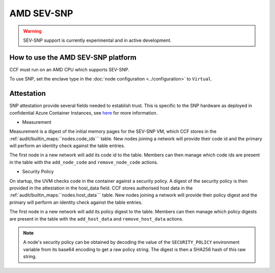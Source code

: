 AMD SEV-SNP
===================

.. warning:: SEV-SNP support is currently experimental and in active development.

How to use the AMD SEV-SNP platform
-----------------------------------
CCF must run on an AMD CPU which supports SEV-SNP.

To use SNP, set the enclave type in the :doc:`node configuration <../configuration>` to ``Virtual``.

Attestation
-----------
SNP attestation provide several fields needed to establish trust. This is specific to the SNP hardware as deployed in confidential Azure Container Instances, see `here <https://learn.microsoft.com/en-us/azure/confidential-computing/confidential-containers>`_ for more information.

- Measurement

Measurement is a digest of the initial memory pages for the SEV-SNP VM, which CCF stores in the :ref:`audit/builtin_maps:``nodes.code_ids``` table. New nodes joining a network will provide their code id and the primary will perform an identity check against the table entries.

The first node in a new network will add its code id to the table. Members can then manage which code ids are present in the table with the ``add_node_code`` and ``remove_node_code`` actions.

- Security Policy

On startup, the UVM checks code in the container against a security policy. A digest of the security policy is then provided in the attestation in the host_data field. CCF stores authorised host data in the :ref:`audit/builtin_maps:``nodes.host_data``` table. New nodes joining a network will provide their policy digest and the primary will perform an identity check against the table entries.

The first node in a new network will add its policy digest to the table. Members can then manage which policy digests are present in the table with the ``add_host_data`` and ``remove_host_data`` actions.

.. note:: A node's security policy can be obtained by decoding the value of the ``SECURITY_POLICY`` environment variable from its base64 encoding to get a raw policy string. The digest is then a SHA256 hash of this raw string.
